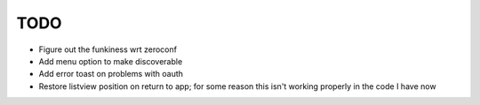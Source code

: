 TODO
====

* Figure out the funkiness wrt zeroconf

* Add menu option to make discoverable

* Add error toast on problems with oauth

* Restore listview position on return to app; for some reason this isn't working properly in the code I have now
